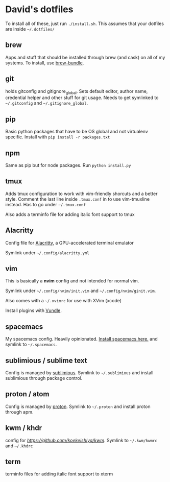 * David's dotfiles

To install all of these, just run ~./install.sh~. This assumes that your dotfiles are inside =~/.dotfiles/=

** brew
Apps and stuff that should be installed through brew (and cask) on all of my systems. To install, use [[https://github.com/Homebrew/homebrew-bundle][brew-bundle]].

** git
holds gitconfig and gitignore_global. Sets default editor, author name, credential helper and other stuff for git usage. Needs to get symlinked to =~/.gitconfig=  and =~/.gitignore_global=.

** pip
Basic python packages that have to be OS global and not virtualenv specific. Install with ~pip install -r packages.txt~

** npm
Same as pip but for node packages. Run ~python install.py~

** tmux
Adds tmux configuration to work with vim-friendly shorcuts and a better style. Comment the last line inside ~.tmux.conf~ in to use vim-tmuxline instead. Has to go under =~/.tmux.conf=

Also adds a terminfo file for adding italic font support to tmux

** Alacritty
Config file for [[https://github.com/jwilm/alacritty][Alacritty]], a GPU-accelerated terminal emulator

Symlink under =~/.config/alacritty.yml=

** vim
This is basically a **nvim** config and not intended for normal vim.

Symlink under =~/.config/nvim/init.vim= and =~/.config/nvim/ginit.vim=.

Also comes with a =~/.xvimrc= for use with XVim (xcode)

Install plugins with [[https://github.com/VundleVim/Vundle.vim][Vundle]].

** spacemacs
My spacemacs config. Heavily opinionated. [[https://github.com/syl20bnr/spacemacs][Install spacemacs here.]] and symlink to =~/.spacemacs=.

** sublimious / sublime text
Config is managed by [[https://github.com/dvcrn/sublimious][sublimious]]. Symlink to =~/.sublimious= and install sublimious through package control.

** proton / atom
Config is managed by [[https://github.com/dvcrn/proton][proton]]. Symlink to =~/.proton= and install proton through apm.


** kwm / khdr
config for [[kwm][https://github.com/koekeishiya/kwm]]. Symlink to =~/.kwm/kwmrc= and =~/.khdrc=

** term
terminfo files for adding italic font support to xterm
